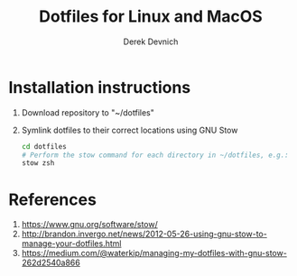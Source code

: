 #+STARTUP: showall indent
#+OPTIONS: tex:t toc:nil

#+TITLE: Dotfiles for Linux and MacOS
#+AUTHOR: Derek Devnich

* Installation instructions
  1. Download repository to "~/dotfiles"
  2. Symlink dotfiles to their correct locations using GNU Stow
     #+BEGIN_SRC bash
     cd dotfiles
     # Perform the stow command for each directory in ~/dotfiles, e.g.:
     stow zsh
     #+END_SRC

* References
  1. https://www.gnu.org/software/stow/
  2. http://brandon.invergo.net/news/2012-05-26-using-gnu-stow-to-manage-your-dotfiles.html
  3. https://medium.com/@waterkip/managing-my-dotfiles-with-gnu-stow-262d2540a866
